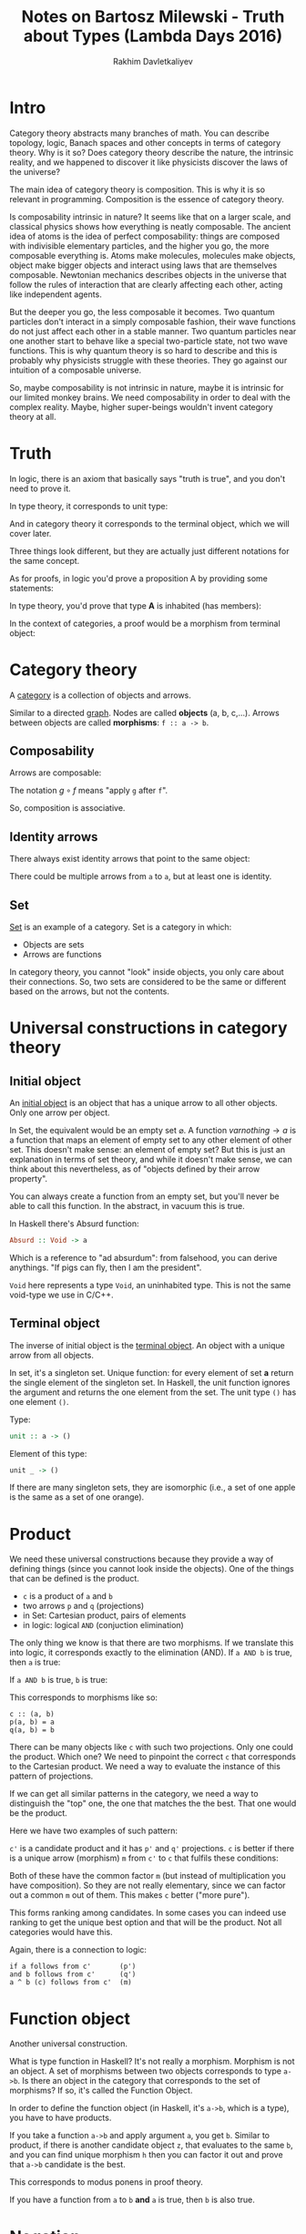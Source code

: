 #+TITLE: Notes on Bartosz Milewski - Truth about Types (Lambda Days 2016)
#+AUTHOR: Rakhim Davletkaliyev
#+LATEX_CLASS: article

#+LATEX_HEADER: \usepackage{geometry}
#+LATEX_HEADER: \geometry{a4paper, textwidth=6.5in, textheight=10in, marginparsep=7pt, marginparwidth=.6in}
#+LATEX_HEADER: \setlength{\parskip}{12pt}

#+LATEX_HEADER: \usepackage{hyperref}
#+LATEX_HEADER: \hypersetup{colorlinks=true, linkcolor=black}

* Intro

Category theory abstracts many branches of math. You can describe topology, logic, Banach spaces and other concepts in terms of category theory. Why is it so? Does category theory describe the nature, the intrinsic reality, and we happened to discover it like physicists discover the laws of the universe?

The main idea of category theory is composition. This is why it is so relevant in programming. Composition is the essence of category theory.

Is composability intrinsic in nature? It seems like that on a larger scale, and classical physics shows how everything is neatly composable. The ancient idea of atoms is the idea of perfect composability: things are composed with indivisible elementary particles, and the higher you go, the more composable everything is. Atoms make molecules, molecules make objects, object make bigger objects and interact using laws that are themselves composable. Newtonian mechanics describes objects in the universe that follow the rules of interaction that are clearly affecting each other, acting like independent agents.

But the deeper you go, the less composable it becomes. Two quantum particles don't interact in a simply composable fashion, their wave functions do not just affect each other in a stable manner. Two quantum particles near one another start to behave like a special two-particle state, not two wave functions. This is why quantum theory is so hard to describe and this is probably why physicists struggle with these theories. They go against our intuition of a composable universe.

So, maybe composability is not intrinsic in nature, maybe it is intrinsic for our limited monkey brains. We need composability in order to deal with the complex reality. Maybe, higher super-beings wouldn't invent category theory at all.

* Truth

In logic, there is an axiom that basically says "truth is true", and you don't need to prove it.

\begin{eqnarray}
\frac{}{\top true}\top_I
\end{eqnarray}

In type theory, it corresponds to unit type:

\begin{eqnarray}
():()
\end{eqnarray}

And in category theory it corresponds to the terminal object, which we will cover later.

Three things look different, but they are actually just different notations for the same concept.

As for proofs, in logic you'd prove a proposition A by providing some statements:

\begin{eqnarray}
\frac{[...]}{A}
\end{eqnarray}

In type theory, you'd prove that type *A* is inhabited (has members):

\begin{eqnarray}
\Gamma\vdash x : A
\end{eqnarray}

In the context of categories, a proof would be a morphism from terminal object:

\begin{eqnarray}
1\rightarrow A
\end{eqnarray}

* Category theory

A [[https://en.wikipedia.org/wiki/Category_theory][category]] is a collection of objects and arrows.

Similar to a directed [[https://en.wikipedia.org/wiki/Graph_theory][graph]]. Nodes are called *objects* (a, b, c,...). Arrows between objects are called *morphisms*: =f :: a -> b=.

** Composability

Arrows are composable:

\begin{eqnarray}
f :: a \rightarrow b
\end{eqnarray}
\begin{eqnarray}
g :: b \rightarrow c
\end{eqnarray}
\begin{eqnarray}
g \circ f :: a \rightarrow c
\end{eqnarray}

The notation \(g \circ f\) means "apply =g= after =f=".

So, composition is associative.

** Identity arrows

There always exist identity arrows that point to the same object:

\begin{eqnarray}
id_a :: a \rightarrow a
\end{eqnarray}

\begin{eqnarray}
id \circ f = f
\end{eqnarray}

\begin{eqnarray}
g \circ id = g
\end{eqnarray}

There could be multiple arrows from =a= to =a=, but at least one is identity.

** Set

[[https://en.wikipedia.org/wiki/Set_theory][Set]] is an example of a category. Set is a category in which:
- Objects are sets
- Arrows are functions

In category theory, you cannot "look" inside objects, you only care about their connections. So, two sets are considered to be the same or different based on the arrows, but not the contents.

* Universal constructions in category theory
** Initial object

An [[https://en.wikipedia.org/wiki/Initial_and_terminal_objects][initial object]] is an object that has a unique arrow to all other objects. Only one arrow per object.

#+ATTR_LATEX: :width 2.0in
[[./img/initial_object.png]]

In Set, the equivalent would be an empty set \(\varnothing\). A function \(varnothing \rightarrow a\) is a function that maps an element of empty set to any other element of other set. This doesn't make sense: an element of empty set? But this is just an explanation in terms of set theory, and while it doesn't make sense, we can think about this nevertheless, as of "objects defined by their arrow property".

You can always create a function from an empty set, but you'll never be able to call this function. In the abstract, in vacuum this is true.

In Haskell there's Absurd function:

#+BEGIN_SRC haskell
Absurd :: Void -> a
#+END_SRC

Which is a reference to "ad absurdum": from falsehood, you can derive anythings. "If pigs can fly, then I am the president".

=Void= here represents a type =Void=, an uninhabited type. This is not the same void-type we use in C/C++.

** Terminal object

The inverse of initial object is the [[https://en.wikipedia.org/wiki/Initial_and_terminal_objects][terminal object]]. An object with a unique arrow from all objects.

#+ATTR_LATEX: :width 2.0in
[[./img/terminal_object.png]]

In set, it's a singleton set. Unique function: for every element of set *a* return the single element of the singleton set. In Haskell, the unit function ignores the argument and returns the one element from the set. The unit type =()= has one element =()=.

Type:

#+BEGIN_SRC haskell
unit :: a -> ()
#+END_SRC

Element of this type:

#+BEGIN_SRC haskell
unit _ -> ()
#+END_SRC

If there are many singleton sets, they are isomorphic (i.e., a set of one apple is the same as a set of one orange).

* Product

We need these universal constructions because they provide a way of defining things (since you cannot look inside the objects). One of the things that can be defined is the product.

- =c= is a product of =a= and =b=
- two arrows =p= and =q= (projections)
- in Set: Cartesian product, pairs of elements
- in logic: logical =AND= (conjuction elimination)

#+ATTR_LATEX: :width 2.0in
[[./img/product.png]]

The only thing we know is that there are two morphisms. If we translate this into logic, it corresponds exactly to the elimination (AND). If =a AND b= is true, then =a= is true:

\begin{eqnarray}
\frac{a \wedge b}{a}
\end{eqnarray}

If =a AND b= is true, =b= is true:

\begin{eqnarray}
\frac{a \wedge b}{b}
\end{eqnarray}

This corresponds to morphisms like so:

#+BEGIN_SRC
c :: (a, b)
p(a, b) = a
q(a, b) = b
#+END_SRC

There can be many objects like =c= with such two projections. Only one could the product. Which one? We need to pinpoint the correct =c= that corresponds to the Cartesian product. We need a way to evaluate the instance of this pattern of projections.

If we can get all similar patterns in the category, we need a way to distinguish the "top" one, the one that matches the the best. That one would be the product.

Here we have two examples of such pattern:

#+ATTR_LATEX: :width 2.0in
[[./img/candidate.png]]

=c'= is a candidate product and it has =p'= and =q'= projections. =c= is better if there is a unique arrow (morphism) =m= from =c'= to =c= that fulfils these conditions:

\begin{equation}
\begin{aligned}
m :: c' \rightarrow c \\
p' = p \circ m \\
q' = q \circ m
\end{aligned}
\end{equation}


Both of these have the common factor =m= (but instead of multiplication you have composition). So they are not really elementary, since we can factor out a common =m= out of them. This makes =c= better ("more pure").

This forms ranking among candidates. In some cases you can indeed use ranking to get the unique best option and that will be the product. Not all categories would have this.

Again, there is a connection to logic:

#+BEGIN_SRC
if a follows from c'       (p')
and b follows from c'      (q')
a ^ b (c) follows from c'  (m)
#+END_SRC

* Function object

Another universal construction.

What is type function in Haskell? It's not really a morphism. Morphism is not an object. A set of morphisms between two objects corresponds to type =a->b=. Is there an object in the category that corresponds to the set of morphisms? If so, it's called the Function Object.

In order to define the function object (in Haskell, it's =a->b=, which is a type), you have to have products.

#+ATTR_LATEX: :width 3.0in
[[./img/function.png]]

If you take a function =a->b= and apply argument =a=, you get =b=. Similar to product, if there is another candidate object =z=, that evaluates to the same =b=, and you can find unique morphism =h= then you can factor it out and prove that =a->b= candidate is the best.

This corresponds to modus ponens in proof theory.

\begin{eqnarray}
\frac{(a=>b) \wedge a}{b}
\end{eqnarray}

If you have a function from =a= to =b= *and* =a= is true, then =b= is also true.

* Negation

Another thing you can construct is negation. =Not A= corresponds to an arrow (morphism) =A -> Void=. Why is this a negation?

In the context of type theory:

- If =A= is inhabited (has elements), then =A->Void= is not inhabited. Because otherwise you'd be able to create an element of =Void=, which suppose to have no elements.
- If =A= is not inhabited (is Void), then =Void->Void= is \(id_{void}\).

* Cartesian Closed Category

Combining these three things, we get a Cartesian Closed Category (CCC):
- Has all products (Cartesian)
- Has all function objects (exponentials) (this makes it closed)
- Has terminal object (nullary product)

* Curry-Howard-Lambek

This is an extension of Curry-Howard isomorphism. CCC is a model for simply typed lambda calculus. In addition to the fact that simply typed lambda calculus can be a model for logic.

- Objects are types
- Morphisms are terms (in logic/programming)
- Environment \(\Gamma\) is a prodict of judgements =a:A=
- Empty environment is =() : ()=

* Logical universes

There are two major kinds of logic: Classical and Intuitionistic.

#+ATTR_LATEX: :width 3.0in
[[./img/logics.png]]

In classical logic, any proposition is either true or false. But then Kurt Gödel comes along and says "no, there are some statements that are neither false nor true", which leads to intuitionistic logic where a statement can be true, can be false, but you can also have some gray area where you ask what "is" means.

** Intuitionistic logic
- No LEM: law of excluded middle (either A or not A). =A | (A->Void)= is not provable.
- We cannot eliminate double negation: =Not Not A= is not the same as =A= (=(A->Void)->Void= is not the same as =A=)

Curry-Howard equivalence says that simple typed lambda calculus is equivalent to intuitionistic logic. You cannot prove LEM or double negation using lambda calculus.

So, we cannot do classical logic? This means it's not relevant to programming then?

** Goedel Gentzen

Turns out, classical logic can be embedded in intuitionistic logic. Classical logic = Intuitionistic + double negation elimination (or LEM).

You can take a proposition in classical logic that is provable, you can translate it into some other proposition in intuitionistic logic, and then translate the proof also that does not use double negation elimination or LEM, and you will get something. There is a correspondence between propositions in two types of logic.

The transformation of proposition is simple: invert everything by applying double negation to all assumptions. Get a new theorem, prove it in intuitionistic logic, apply double negation to it, you get back the result of that first theorem.

Double twist, prove, double twist!

What does it mean? It means *continuations*. Double negation is =(a->Void)->Void=, or more general:

\begin{eqnarray}
(a\rightarrow r)\rightarrow r
\end{eqnarray}

This \((a\rightarrow r)\rightarrow r\) is a continuation. If you extend lambda calculus with continuation (or do CPS transformation), you have a way to embed classical logic into programming.

** Yoneda's Lemma

This is a deeper topic in category theory, and Bartosz mentions it without explanation just to show the importance of continuation in category theory. [[https://en.wikipedia.org/wiki/Yoneda_lemma][Read more about Yoneda's lemma on Wikipedia]].

* Conclusions

Type theory (typed lambda calculus), category theory (cartesian closed) and logic are all the same, just different notations. There is a lot of cross-polination between these areas. Is the Grand Unified Theory coming soon? [[https://en.wikipedia.org/wiki/Homotopy_type_theory][Homotopy Type Theory]]?

Maybe.
